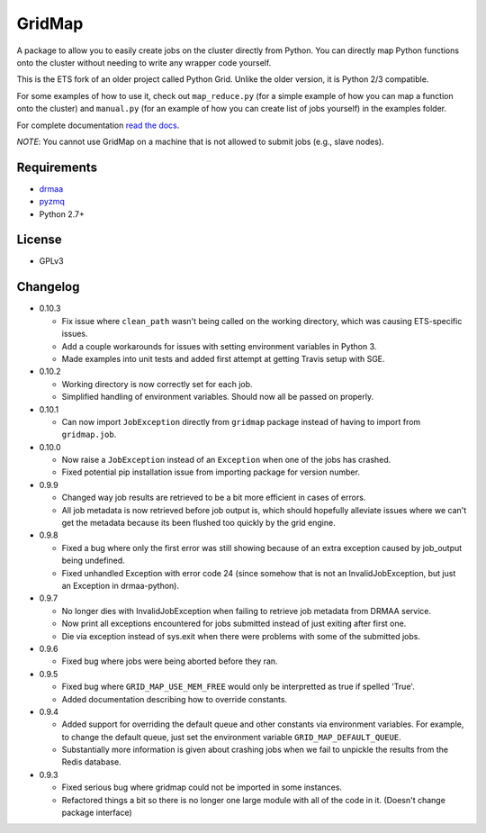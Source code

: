 GridMap
-----------

.. image:: https://travis-ci.org/EducationalTestingService/gridmap.png
   :target: https://travis-ci.org/EducationalTestingService/gridmap
   :alt: Travis build status


.. image:: https://coveralls.io/repos/EducationalTestingService/gridmap/badge.png
  :target: https://coveralls.io/r/EducationalTestingService/gridmap
  :alt: Test coverage

.. image:: https://pypip.in/d/gridmap/badge.png
   :target: https://crate.io/packages/gridmap
   :alt: PyPI downloads

.. image:: https://pypip.in/v/gridmap/badge.png
   :target: https://crate.io/packages/gridmap
   :alt: Latest version on PyPI

.. image:: https://d2weczhvl823v0.cloudfront.net/EducationalTestingService/gridmap/trend.png
   :target: https://bitdeli.com/free
   :alt: Bitdeli badge


A package to allow you to easily create jobs on the cluster directly from Python.
You can directly map Python functions onto the cluster without needing to write
any wrapper code yourself.

This is the ETS fork of an older project called Python Grid. Unlike the older version, it is Python 2/3 compatible.

For some examples of how to use it, check out ``map_reduce.py`` (for a simple
example of how you can map a function onto the cluster) and ``manual.py`` (for
an example of how you can create list of jobs yourself) in the examples folder.

For complete documentation `read the docs <http://gridmap.readthedocs.org>`__.

*NOTE*: You cannot use GridMap on a machine that is not allowed to submit jobs
(e.g., slave nodes).

Requirements
~~~~~~~~~~~~

-  `drmaa <https://github.com/drmaa-python/drmaa-python>`__
-  `pyzmq <https://github.com/zeromq/pyzmq>`__
-  Python 2.7+

License
~~~~~~~

-  GPLv3

Changelog
~~~~~~~~~

-  0.10.3

   + Fix issue where ``clean_path`` wasn't being called on the working
     directory, which was causing ETS-specific issues.
   + Add a couple workarounds for issues with setting environment variables in
     Python 3.
   + Made examples into unit tests and added first attempt at getting Travis
     setup with SGE.

-  0.10.2

   + Working directory is now correctly set for each job.
   + Simplified handling of environment variables. Should now all be passed on
     properly.

-  0.10.1

   + Can now import ``JobException`` directly from ``gridmap`` package instead
     of having to import from ``gridmap.job``.

-  0.10.0

   + Now raise a ``JobException`` instead of an ``Exception`` when one of the
     jobs has crashed.
   + Fixed potential pip installation issue from importing package for version
     number.

-  0.9.9

   + Changed way job results are retrieved to be a bit more efficient in cases
     of errors.
   + All job metadata is now retrieved before job output is, which should
     hopefully alleviate issues where we can't get the metadata because its been
     flushed too quickly by the grid engine.

-  0.9.8

   + Fixed a bug where only the first error was still showing because of an
     extra exception caused by job_output being undefined.
   + Fixed unhandled Exception with error code 24 (since somehow that is not an
     InvalidJobException, but just an Exception in drmaa-python).

-  0.9.7

   + No longer dies with InvalidJobException when failing to retrieve job
     metadata from DRMAA service.
   + Now print all exceptions encountered for jobs submitted instead of just
     exiting after first one.
   + Die via exception instead of sys.exit when there were problems with some of
     the submitted jobs.

-  0.9.6

   + Fixed bug where jobs were being aborted before they ran.

-  0.9.5

   + Fixed bug where ``GRID_MAP_USE_MEM_FREE`` would only be interpretted as true if
     spelled 'True'.
   + Added documentation describing how to override constants.

-  0.9.4

   +  Added support for overriding the default queue and other constants via
      environment variables. For example, to change the default queue, just set
      the environment variable ``GRID_MAP_DEFAULT_QUEUE``.
   +  Substantially more information is given about crashing jobs when we fail
      to unpickle the results from the Redis database.

-  0.9.3

   +  Fixed serious bug where gridmap could not be imported in some instances.
   +  Refactored things a bit so there is no longer one large module with all of
      the code in it. (Doesn't change package interface)
